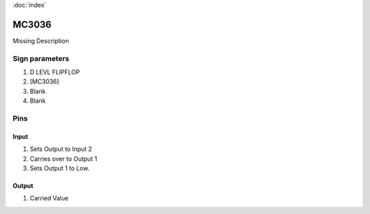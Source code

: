 :doc:`index`

======
MC3036
======

Missing Description

Sign parameters
===============

#. D LEVL FLIPFLOP
#. [MC3036]
#. Blank
#. Blank

Pins
====

Input
-----

#. Sets Output to Input 2
#. Carries over to Output 1
#. Sets Output 1 to Low.

Output
------

#. Carried Value

